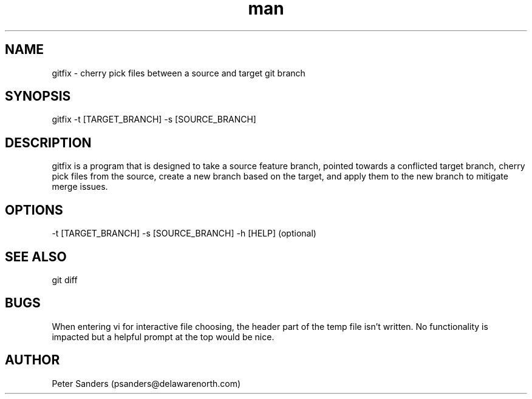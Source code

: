 .\" Manpage for gitfix.
.\" Contact psanders@delawarenorth.com to correct errors or typos.
.TH man 8 "11 July 2024" "1.0" "gitfix man page"
.SH NAME
gitfix \- cherry pick files between a source and target git branch
.SH SYNOPSIS
gitfix -t [TARGET_BRANCH] -s [SOURCE_BRANCH]
.SH DESCRIPTION
gitfix is a program that is designed to take a source feature branch, pointed towards a conflicted target branch, cherry pick files from the source, create a new branch based on the target, and apply them to the new branch to mitigate merge issues.
.SH OPTIONS
-t [TARGET_BRANCH] -s [SOURCE_BRANCH] -h [HELP] (optional)
.SH SEE ALSO
git diff
.SH BUGS
When entering vi for interactive file choosing, the header part of the temp file isn't written. No functionality is impacted but a helpful prompt at the top would be nice.
.SH AUTHOR
Peter Sanders (psanders@delawarenorth.com)